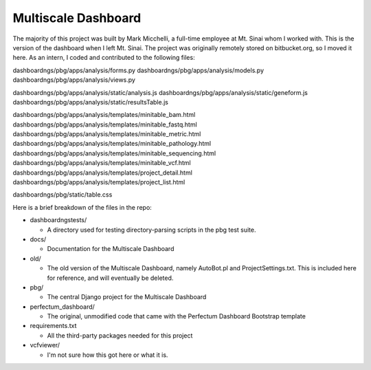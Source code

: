 ====================
Multiscale Dashboard
====================

The majority of this project was built by Mark Micchelli, a full-time employee at 
Mt. Sinai whom I worked with. This is the version of the dashboard when I left Mt. 
Sinai. The project was originally remotely stored on bitbucket.org, so I moved it here. As an intern, I coded and contributed to the following files:

dashboardngs/pbg/apps/analysis/forms.py 
dashboardngs/pbg/apps/analysis/models.py
dashboardngs/pbg/apps/analysis/views.py

dashboardngs/pbg/apps/analysis/static/analysis.js
dashboardngs/pbg/apps/analysis/static/geneform.js
dashboardngs/pbg/apps/analysis/static/resultsTable.js

dashboardngs/pbg/apps/analysis/templates/minitable_bam.html
dashboardngs/pbg/apps/analysis/templates/minitable_fastq.html
dashboardngs/pbg/apps/analysis/templates/minitable_metric.html
dashboardngs/pbg/apps/analysis/templates/minitable_pathology.html
dashboardngs/pbg/apps/analysis/templates/minitable_sequencing.html
dashboardngs/pbg/apps/analysis/templates/minitable_vcf.html
dashboardngs/pbg/apps/analysis/templates/project_detail.html
dashboardngs/pbg/apps/analysis/templates/project_list.html

dashboardngs/pbg/static/table.css



Here is a brief breakdown of the files in the repo:

* dashboardngstests/

  * A directory used for testing directory-parsing scripts in the pbg test suite.

* docs/
  
  * Documentation for the Multiscale Dashboard

* old/
  
  * The old version of the Multiscale Dashboard, namely AutoBot.pl and
    ProjectSettings.txt. This is included here for reference, and will
    eventually be deleted.

* pbg/

  * The central Django project for the Multiscale Dashboard

* perfectum_dashboard/
  
  * The original, unmodified code that came with the Perfectum Dashboard
    Bootstrap template

* requirements.txt
  
  * All the third-party packages needed for this project

* vcfviewer/
  
  * I'm not sure how this got here or what it is.
